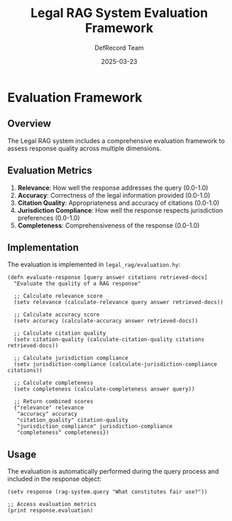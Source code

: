 #+TITLE: Legal RAG System Evaluation Framework
#+AUTHOR: DefRecord Team
#+EMAIL: info@defrecord.com
#+DATE: 2025-03-23
#+DESCRIPTION: Evaluation framework for the Legal RAG system

* Evaluation Framework

** Overview

The Legal RAG system includes a comprehensive evaluation framework to assess response quality across multiple dimensions.

** Evaluation Metrics

1. *Relevance*: How well the response addresses the query (0.0-1.0)
2. *Accuracy*: Correctness of the legal information provided (0.0-1.0)
3. *Citation Quality*: Appropriateness and accuracy of citations (0.0-1.0) 
4. *Jurisdiction Compliance*: How well the response respects jurisdiction preferences (0.0-1.0)
5. *Completeness*: Comprehensiveness of the response (0.0-1.0)

** Implementation

The evaluation is implemented in ~legal_rag/evaluation.hy~:

#+begin_src hy
(defn evaluate-response [query answer citations retrieved-docs]
  "Evaluate the quality of a RAG response"
  
  ;; Calculate relevance score
  (setv relevance (calculate-relevance query answer retrieved-docs))
  
  ;; Calculate accuracy score
  (setv accuracy (calculate-accuracy answer retrieved-docs))
  
  ;; Calculate citation quality
  (setv citation-quality (calculate-citation-quality citations retrieved-docs))
  
  ;; Calculate jurisdiction compliance
  (setv jurisdiction-compliance (calculate-jurisdiction-compliance citations))
  
  ;; Calculate completeness
  (setv completeness (calculate-completeness answer query))
  
  ;; Return combined scores
  {"relevance" relevance
   "accuracy" accuracy
   "citation_quality" citation-quality
   "jurisdiction_compliance" jurisdiction-compliance
   "completeness" completeness})
#+end_src

** Usage

The evaluation is automatically performed during the query process and included in the response object:

#+begin_src hy
(setv response (rag-system.query "What constitutes fair use?"))

;; Access evaluation metrics
(print response.evaluation)
#+end_src